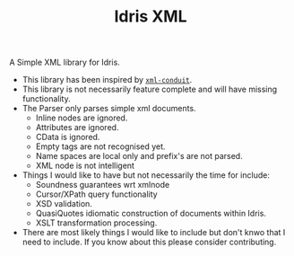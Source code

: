 #+TITLE: Idris XML

A Simple XML library for Idris.

+ This library has been inspired by [[http://www.yesodweb.com/book/xml][=xml-conduit=]].
+ This library is not necessarily feature complete and will have missing functionality.
+ The Parser only parses simple xml documents.
  + Inline nodes are ignored.
  + Attributes are ignored.
  + CData is ignored.
  + Empty tags are not recognised yet.
  + Name spaces are local only and prefix's are not parsed.
  + XML node is not intelligent
+ Things I would like to have but not necessarily the time for include:
  + Soundness guarantees wrt xmlnode
  + Cursor/XPath query functionality
  + XSD validation.
  + QuasiQuotes idiomatic construction of documents within Idris.
  + XSLT transformation processing.
+ There are most likely things I would like to include but don't knwo that I need to include. If you know about this please consider contributing.
